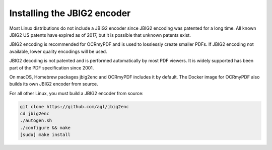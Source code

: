 Installing the JBIG2 encoder
==========================

Most Linux distributions do not include a JBIG2 encoder since JBIG2 encoding was patented for a long time. All known JBIG2 US patents have expired as of 2017, but it is possible that unknown patents exist.

JBIG2 encoding is recommended for OCRmyPDF and is used to losslessly create smaller PDFs. If JBIG2 encoding not available, lower quality encodings will be used.

JBIG2 decoding is not patented and is performed automatically by most PDF viewers. It is widely supported has been part of the PDF specification since 2001.

On macOS, Homebrew packages jbig2enc and OCRmyPDF includes it by default. The Docker image for OCRmyPDF also builds its own JBIG2 encoder from source.

For all other Linux, you must build a JBIG2 encoder from source:

.. code-block:: bash

    git clone https://github.com/agl/jbig2enc
    cd jbig2enc
    ./autogen.sh
    ./configure && make
    [sudo] make install
